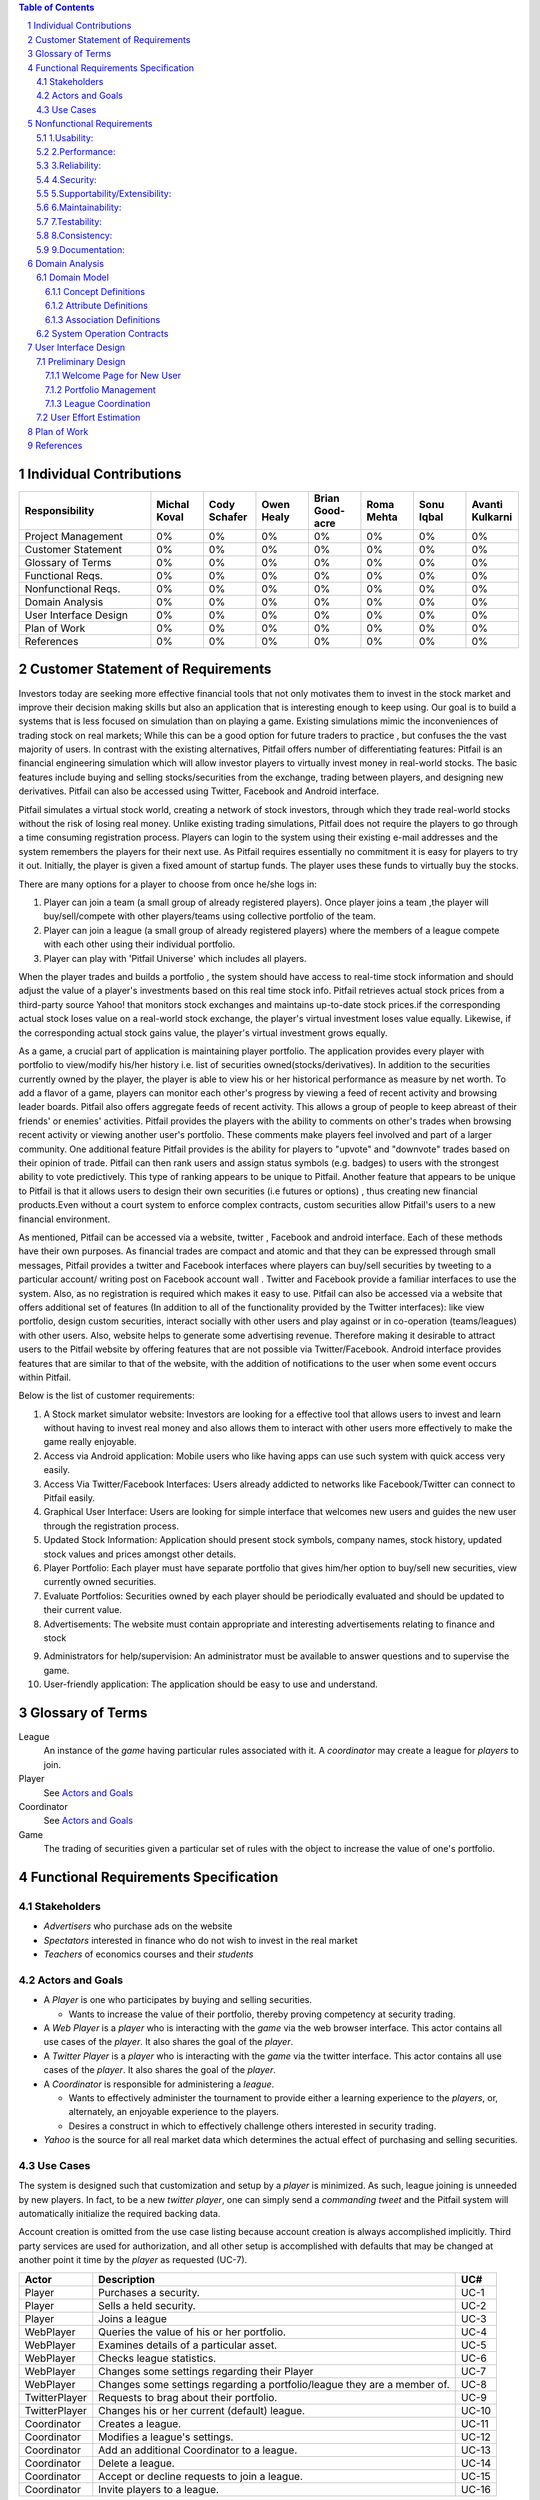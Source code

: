 .. raw:: latex

	\begin{titlepage}
	\centering
	\singlespacing

	\vspace*{2in}

	\begin{center}
		\Huge Pitfail Report 1 \\
		\Large An Online Financial Engineering Game
	\end{center}

	\vspace*{2in}

	\large
	September 30, 2011 \\

	\vspace*{0.5in}

	Software Engineering I, Group 3 \\
	\href{https://github.com/pitfail/pitfail-reports/wiki}{https://github.com/pitfail/pitfail-reports/wiki} \\

	\vspace*{0.5in}

	Michael Koval, Cody Schafer, \\
	Owen Healy, Brian Goodacre \\
	Roma Mehta, Sonu Iqbal \\
	Avanti Kulkarni \\
	\end{titlepage}

.. sectnum::

.. contents:: Table of Contents

.. raw:: latex

	\pagebreak

Individual Contributions
========================

.. raw:: latex

	\begin{center}
	\small

.. csv-table::
	:header: "Responsibility", "Michal Koval", "Cody Schafer", "Owen Healy", "Brian Good-acre", "Roma Mehta", "Sonu Iqbal", "Avanti Kulkarni"
	:widths: 15, 6, 6, 6, 6, 6, 6, 6

	Project Management,    0%, 0%, 0%, 0%, 0%, 0%, 0%
	Customer Statement,    0%, 0%, 0%, 0%, 0%, 0%, 0%
	Glossary of Terms,     0%, 0%, 0%, 0%, 0%, 0%, 0%
	Functional Reqs.,      0%, 0%, 0%, 0%, 0%, 0%, 0%
	Nonfunctional Reqs.,   0%, 0%, 0%, 0%, 0%, 0%, 0%
	Domain Analysis,       0%, 0%, 0%, 0%, 0%, 0%, 0%
	User Interface Design, 0%, 0%, 0%, 0%, 0%, 0%, 0%
	Plan of Work,          0%, 0%, 0%, 0%, 0%, 0%, 0%
	References,            0%, 0%, 0%, 0%, 0%, 0%, 0%

.. raw:: latex

	\end{center}


Customer Statement of Requirements
==================================
Investors today are seeking more effective financial tools that not only
motivates them to invest in the stock market and improve their decision making
skills but also an application that is interesting enough to keep using. Our
goal is to build a systems that is less focused on simulation than on playing a
game. Existing simulations mimic the inconveniences of trading stock on real
markets; While this can be a good option for future traders to practice , but
confuses the the vast majority of users. In contrast with the existing
alternatives, Pitfail offers number of differentiating features: Pitfail is an
financial engineering simulation which will allow investor players to virtually
invest money in real-world stocks. The basic features include buying and
selling stocks/securities from the exchange, trading between players, and
designing new derivatives. Pitfail can also be accessed using Twitter, Facebook
and Android interface.

Pitfail simulates a virtual stock world, creating a network of stock investors,
through which they trade real-world stocks without the risk of losing real
money. Unlike existing trading simulations, Pitfail does not require the
players to go through a time consuming registration process. Players can login
to the system  using their existing e-mail addresses and the system remembers
the players for their next use. As Pitfail requires essentially no commitment
it is easy for players to try it out.  Initially, the player is given a fixed
amount of startup funds. The player uses these funds to virtually buy the
stocks.

There are many options for a player to choose from once he/she logs in:

1. Player can join a team (a small group of already registered players). Once
   player joins a team ,the player will buy/sell/compete with other players/teams
   using collective portfolio of the team.

2. Player can  join a league (a small group of already registered players)
   where the members of a league compete with each other using their individual
   portfolio.

3. Player can play with 'Pitfail Universe' which includes all players.

When the player trades and builds a portfolio , the system should have access
to real-time stock information and should adjust the value of a player's
investments based on this real time stock info. Pitfail retrieves actual stock
prices from a third-party source Yahoo! that monitors stock exchanges and
maintains up-to-date stock prices.if the corresponding actual stock loses value
on a real-world stock exchange, the player's virtual investment loses value
equally.  Likewise, if the corresponding  actual stock gains value, the
player's virtual investment grows equally.

As a game, a crucial part of application is maintaining player portfolio. The
application  provides every player with portfolio to view/modify his/her
history i.e. list of securities owned(stocks/derivatives). In addition to the
securities currently owned by the player, the player is able to view his or her
historical performance as measure by net worth. To add  a flavor of a game,
players can monitor each other's progress by viewing a feed of recent activity
and browsing leader boards. Pitfail also offers aggregate feeds of recent
activity. This allows a group of people to keep abreast of their friends' or
enemies' activities. Pitfail provides the players with the ability to comments
on other's trades when browsing recent activity or viewing another user's
portfolio. These comments make players feel involved and part of a larger
community. One additional feature Pitfail provides is the ability for players
to "upvote" and "downvote" trades based on their opinion of trade. Pitfail can
then rank users and assign status symbols (e.g. badges) to users with the
strongest ability to vote predictively. This type of ranking appears to be
unique to Pitfail. Another feature that appears to be unique to Pitfail is that
it allows users to design their own securities (i.e futures or options) , thus
creating new financial products.Even without a court system to enforce complex
contracts, custom securities allow Pitfail's users to a new financial
environment.

As mentioned, Pitfail can be accessed via a website, twitter , Facebook and
android interface. Each of these methods have their own purposes. As financial
trades are compact and atomic and that they can be expressed through small
messages, Pitfail provides a twitter and Facebook interfaces where players can
buy/sell securities by tweeting to a particular account/ writing post on
Facebook account wall .  Twitter and Facebook  provide a familiar interfaces to
use the system. Also, as no registration  is required which makes it easy to
use.  Pitfail can also be accessed via a website that offers additional set of
features (In addition to all of the functionality provided by the Twitter
interfaces): like view portfolio, design custom securities, interact socially
with other users and play against or in co-operation (teams/leagues)  with
other users. Also, website helps to generate some advertising revenue.
Therefore making it desirable to attract users to the Pitfail website by
offering features that are not possible via Twitter/Facebook.  Android
interface provides features that are similar to that of the website, with the
addition of notifications to the user when some event occurs within Pitfail.

Below is the list of customer requirements:

1.  A Stock market simulator website: Investors are looking for a effective
    tool that allows users to invest and learn without  having to invest real money
    and also allows them to interact with other users more effectively to make the
    game really enjoyable.

2.  Access via Android application: Mobile users who like having apps can use
    such system with quick access very easily.

3.  Access Via Twitter/Facebook Interfaces: Users already addicted to networks
    like Facebook/Twitter can connect to Pitfail easily.

4.  Graphical User Interface: Users are looking for simple interface that
    welcomes new users and guides the new user through the registration process.

5.  Updated Stock Information: Application should present stock symbols, company
    names, stock history, updated stock values and prices amongst other details.

6.  Player Portfolio: Each player must have separate portfolio that gives
    him/her option to buy/sell new securities, view currently owned securities.

7.  Evaluate Portfolios: Securities owned by each player should be periodically
    evaluated and should be updated to their current value.

8.  Advertisements: The website must contain appropriate and interesting
    advertisements relating to finance and stock

9)  Administrators for help/supervision: An administrator must be available to
    answer questions and to supervise the game.

10) User-friendly application: The application should be easy to use and
    understand.

Glossary of Terms
=================
League
  An instance of the *game* having particular rules associated with it. A
  *coordinator* may create a league for *players* to join.

Player
  See `Actors and Goals`_

Coordinator
  See `Actors and Goals`_

Game
  The trading of securities given a particular set of rules with the object to
  increase the value of one's portfolio.

Functional Requirements Specification
=====================================

Stakeholders
------------

- *Advertisers* who purchase ads on the website
- *Spectators* interested in finance who do not wish to invest in the real market
- *Teachers* of economics courses and their *students*

Actors and Goals
----------------
- A *Player* is one who participates by buying and selling securities.

  - Wants to increase the value of their portfolio, thereby proving competency
    at security trading.

- A *Web Player* is a *player* who is interacting with the *game* via the web
  browser interface. This actor contains all use cases of the *player*. It also
  shares the goal of the *player*.
- A *Twitter Player* is a *player* who is interacting with the *game* via the
  twitter interface. This actor contains all use cases of the *player*. It also
  shares the goal of the *player*.
- A *Coordinator* is responsible for administering a *league*.

  - Wants to effectively administer the tournament to provide either a learning
    experience to the *players*, or, alternately, an enjoyable experience to
    the players.
  - Desires a construct in which to effectively challenge others interested in
    security trading.

- *Yahoo* is the source for all real market data which determines the actual
  effect of purchasing and selling securities.

Use Cases
---------

The system is designed such that customization and setup by a *player* is
minimized. As such, league joining is unneeded by new players. In fact, to be a
new *twitter player*, one can simply send a *commanding tweet* and the Pitfail
system will automatically initialize the required backing data.

Account creation is omitted from the use case listing because account creation
is always accomplished implicitly. Third party services are used for
authorization, and all other setup is accomplished with defaults that may be
changed at another point it time by the *player* as requested (UC-7).

=============  ===================================================  =======
Actor              Description                                        UC#
=============  ===================================================  =======
Player         Purchases a security.                                 UC-1
Player         Sells a held security.                                UC-2
Player         Joins a league                                         UC-3
WebPlayer      Queries the value of his or her portfolio.            UC-4
WebPlayer      Examines details of a particular asset.               UC-5
WebPlayer      Checks league statistics.                             UC-6
WebPlayer      Changes some settings regarding their Player          UC-7
WebPlayer      Changes some settings regarding a portfolio/league    UC-8
               they are a member of.
TwitterPlayer  Requests to brag about their portfolio.               UC-9
TwitterPlayer  Changes his or her current (default) league.          UC-10
Coordinator    Creates a league.                                     UC-11
Coordinator    Modifies a league's settings.                         UC-12
Coordinator    Add an additional Coordinator to a league.            UC-13
Coordinator    Delete a league.                                      UC-14
Coordinator    Accept or decline requests to join a league.          UC-15
Coordinator    Invite players to a league.                           UC-16
=============  ===================================================  =======

Nonfunctional Requirements
==========================

1.Usability:
------------

The website should be easy to navigate irrespective of the type of user.
It should have an appealing user interface which is pleasant to the eyes.
A through consideration should be given for its aesthetic design in order
to make it easily navigable and to have a good readability. The key focus
 should be on making the user interface as interactive as possible.

2.Performance:
------------

In order to have a great performance, the website should be as lightweight
as possible by keeping minimum hardware demands. For it to be efficient,
any task initiated by the user should be completed in a timely manner.
The web server should be able to serve multiple requests and when a large
number of users are logged in.

3.Reliability:
------------

In case of Internet failure, the user's portfolios should be brought
back to a consistent state when user logs in the system again after
the failed internet connection. The system should keep a backup of
user's data in case of server failure. A proper care should be taken
to handle a situation where a particular stock source is not available (i.e. Yahoo).

4.Security:
------------

The system should be secure enough such that user's privacy is maintained. 
The system should have a login process irrespective of the application i.e via
Website, Mobile or twitter interface.

5.Supportability/Extensibility:
------------

It should be feasible to extend any server components and include improved
versions of modules which can be installed only by administrators. For future
purposes of handling the load, it should be easier to include more number of
servers to achieve load balancing. The system should be platform independent
so that it is easy to move to newer technologies or the next versions of web server.

6.Maintainability:
------------

The system should be easy to maintain for the administrator. The administrator
 should be provided with an interface to interact with the entire system to
make changes and to recover from any failure manually as well. The interface
should give the administrator enough capability to perform future maintenance.

7.Testability:
------------

The system should be flexible enough to allow creating test databases and fake
players so that feature test does not need to manipulate the actual database.
This would ensure that it has great testability which can be used to build a
more robust

8.Consistency:
------------

It should be ensured that the application is consistent throughout irrespective
of what interface the player is using i.e whether website, mobile application or
twitter interface. Functionality might be limited on these different interfaces
but it should not difficult for the user to shift from one application to another
to access the system. Buzz words used should be same throughout and on all the
interfaces to avoid confusion.

9.Documentation:
------------

The website should have enough material in the form of tutorial which can help
the user to understand the rules and policies of the Stock fantasy league game
and how it works.



Domain Analysis
===============

Domain Model
------------

A sparse overview of the Domain Model looks like

.. figure:: domain-analysis/Overview.pdf
    :width: 100%

We can zoom in on the various parts to add attributes and associations:

The Model is the backend persistent storage:

.. figure:: domain-analysis/Model.pdf
    :width: 50%

The Price Fetcher:

.. figure:: domain-analysis/PriceFetching.pdf
    :width: 50%

The Web trading front-end:

.. figure:: domain-analysis/WebTrading.pdf
    :width: 50%

The Twitter trading front-end:

.. figure:: domain-analysis/TwitterTrading.pdf
    :width: 50%

And the login process:

.. figure:: domain-analysis/Login.pdf
    :width: 50%

Concept Definitions
...................

The concepts from the model are:

**User**

*Definition*: A human being playing the Pitfail game.

**Web Browser**

*Definition*: The User's browser, running on the User's computer.

*Responsibilities*:

 - Take input from User
 - Send requests to Web Server
 - Receive responses from Web Server
 - Render page content

**Android Client**

*Definition*: The Android application: Pitfail, running on the User's Android phone.

*Responsibilities*:

 - Listen to user input via touch
 - Send request to Web Server, receive response from web server
 - Display appropriate screen with response action

**Web Server**

*Definition*: HTTP web server, running on Pitfail's server.

*Responsibilities*

 - Receive requests for Web Browser
 - Delegate requests to Web Framework
 - Receive responses from Web Framework
 - Send Responses to Web Browser

**Web Framework**

*Definition*: Web framework APIs.

*Responsibilities*

 - Receive requests from Web Server
 - Convert requests to structured data and delegate to appropriate handlers
 - Receive rendered pages in the form of structured data and convert to markup
 - Send responses to Web Server

**Page Renderer**

*Definition*: Creates a presentation aimed at the User in the form of
structured data.

*Responsibilities*:

 - Decide what information should be rendered
 - Convert prices/balance sheets/news to human-readable form
 - Send rendered pages to the Web Framework

**OAuthConsumer**

*Definition*: Takes the role of the "consumer" in the OAuth protocol.

*Responsibilities*:

 - Receive requests from Web Framework
 - Send requests for authentication to twitter.com
 - Receive + store session secrets from twitter.com
 - Inform Login Manager of new logins
  
**Stock Trader**

*Definition*: Is in change of the logic of making trades.

*Responsibilities*:

 - Receive requests from Web Framework
 - Interpret requests and translate them into operations on the Model
 - Decide of a request makes sense and is legal for the current user
 - Inform the Page Renderer of recent actions so that they may be report to the user
 - Manipulate the Model to reflect the result of trades

**Price Fetcher**

*Definition*: Gets real-world stock prices.

*Responsibilities*:

 - Receive requests for price information from various components
 - Request new price information from yahoo.com
 - Receive price information from yahoo.com
 - Maintain a cache of recent price quotes
  
**Login Manager**

*Definition*: Handles the current user login.

*Responsibilities*:

 - Receive new login information from OAuthConsumer
 - Store current login information for the session
 - Query the Model to check for existing user information
 - Update the Model to reflect new user information

**Twitter Listener**

*Definition*: Provides an interface for users to play Pitfail via Twitter.

*Responsibilities*:

 - Maintains a connection with twitter.com and listens for tweets
 - Delegates tweets to the Interpreter
 - Receives responses from the interpreter and sends them as tweets

**Facebook Listener**

*Definition*: Provides an interface for users to interact with Pitfail via Facebook.

*Responsibilities:*

 - Listens to wall posts on Pitfail Page and maintains a connection with Facebook.com
 - Delegates the wall posts with requests to buy/sell to the interpreter
 - Receives responses from the interpreter and sends them as a response to the Wall posts as comments.

**Interpreter**

*Definition*: Interprets text-based trading commands.

*Responsibilities*:

 - Receive text commands from Twitter Listener and Facebook Listener
 - Delegate commands to the Parser and receive a structured representation
 - Send structured commands to the Stock Trader and receive a response
 - Convert response to text and send back to the corresponding Listener
  
**Parser**

*Definition*: Converts human-entered text to structured trading commands.

*Responsibilities*:

 - Receive text commands from the Interpreter
 - Convert commands to structured from

**Model**

*Definition*: Handles persistent data.

*Responsibilities*:

 - Create and maintain a database handle
 - Convert high-level model operations to database queries

Attribute Definitions
.....................

Because it is primarily web-based, the Pitfail program is mostly stateless.
Persistent data is almost entirely stored in a database, the schema for which
is described later.

A few attributes related to sessions and volatile information are stored within
the program itself. These are described here.

=============  ===============  =======================================================
Concept        Attribute        Meaning
=============  ===============  =======================================================
Model          database handle    Allows communication with the database.
Database       tables           Relational tables. Schema described elsewhere.
Price Fetcher  cached prices    Stores recently retrieved prices to avoid DOSing yahoo
OAuthConsumer  session secrets  OAuth authentication secrets
OAuthConsumer  auth status      Whether authenticated, and if so as whom
Login Manager  current login    Currently logged in user
=============  ===============  =======================================================

Association Definitions
.......................

=================  ==================  ================  ===================================================
Subject            Verb                Object            Meaning
=================  ==================  ================  ===================================================
Browser            sends request to    Web Server        The user has followed a link or performed at action

Login Manager      informs             Page Renderer     Reports login status so it can be displayed on page
Login Manager      manipulates         Model             When a new user logs in, remember them in database
Model              informs             Login Manager     Tells is this a new user and who are they
OAuth Consumer     informs             Login Manager     Tells about new authentications

Model              sends query         JODBC             Sends SQL to be performed on the database
JODBC              returns srct. data  Model             Results of query

Stock Trader       requests            Price Fetcher     Requests price data for a ticker symbol
Price Fetcher      informs             Stock Trader      Returns requested data
Price Fetcher      requests            yahoo.com         Requests price for ticker
yahoo.com          informs             Price Fetcher     Tells price for ticker
                                                   
Stock Trader       manipulates         Model             To perform a trade
Model              informs             Stock Trader      Current status of portfolios

Interpreter        sends text          Parser            Human-written command to be parsed
Parser             sends structure     Interpreter       Interpretation (or failure)
Interpreter        sends operation     Stock Trader      Trade to be performed
Stock Trader       sends status        Interpreter       did it perform correctly

twitter.com        sends tweets        Twitter Listener  Live stream of user's tweets
Twitter Listener   sends tweets        twitter.com       Response to users

Web Framework      delegates request   Stock Trader      User performed a trade in browser
Stock Trader       informs             Page Renderer     Reports status of trade back to user
Page Renderer      informs             Web Framework     How to render the new page
Model              informs             Page Renderer     Current status of portfolios
=================  ==================  ================  ===================================================

System Operation Contracts
--------------------------

**UC 1: Buy Security**

*Preconditions*:

 - Verify user entry into the system
 - Verify funds of the user
 - Verify availability of security in desired quantity (or even more)

*Post conditions*:

 - Update user portfolio
 - Update database of system with the latest value of available security

**UC 2: Sell Security**

*Preconditions*:

 - Verify the number of securities with the user (should be sufficient enough to sell security)

*Post conditions*:

 - Update database with an increase in the number of available securities
 - Update user profile

**UC 3: View Portfolio**

*Pre conditions*:

 - Valid and updated values of user's account

*Post conditions*:

 - Display of information is in a format readable and understandable by the requestor

**UC 4: View League Statistics**

*Pre conditions*:

 - Existence of Valid League
 - Participation of valid users into the league

*Post conditions*:

 - Display of information is in a format readable and understandable by the requestor
 - Display of statistics should be according to the access rights of the requester

**UC 5: Modify League Settings**

*Pre conditions*:

 - Existence of Valid League
 - Access of the League to its issuer

*Post conditions*:

 - Update the League information according to the new changes
 - Reflect the changes to the users participating in the league


.. We don't have one of these, as far as I know
.. Mathematical Model
.. ------------------

User Interface Design
=====================
Pitfail's website satisfies the requirements that the other interfaces cannot:
enabling social interaction, providing a rich user interface, and coordinating
leagues. Providing a rich set of features above what is available via Twitter
is crucial for drawing existing users to the website. On balance, the website
must have a simple interface that welcomes new users and guides the new user
through the registration process. This starkly contrasts with many exiting
trading simulations, such as the Stock Market Game's seven page registration
procedure that requires a large amount of personal information.

Preliminary Design
------------------
Simplifying the registration procedure starts with the welcome page. Instead of
welcomes the logged-out user with a registration page, Pitfail presents him or
her with a simple four-step guide to purchasing his or her first stock.
Existing users can bypass this guided process at any time by following the
"login" link that is in the top-right corner of ever page. This intentionally
mimics the login method on popular websites such as Facebook, Google, and
Reddit.

Welcome Page for New User
.........................
If the user is logged out, he or she is assumed to be a new user and is
presented with a guided login process.  Existing users can skip the account
registration by using the OpenID "login" link in the upper-right corner of the
page. This design intentionally designed to mimic the behavior of popular
websites such as Facebook, Google, and Reddit.

New users, on the other hand, are guided through the process of purchasing
their first security. Guiding new users through their first purchase helps the
new users gain familiarity with Pitfail's user interface before confronting
the full complexity of portfolio management.

First, the user is asked to enter a stock ticker symbol into the search box to
request a quote:

.. figure:: ui-mockups/ui-welcome1
	:scale: 50%

Assuming the ticker symbol exists, the Pitfail slogan is replaced with a stock
quote that indicates the stock's market value. The user then chooses how many
shares he or she wishes to purchase and clicks the "buy" button to confirm the
purchase (this process of purchasing a stock is described in more detail when
discussing the portfolio page):

.. figure:: ui-mockups/ui-welcome2
	:scale: 50%

After the user clicks "buy" he or she is prompted to login using OAuth, OpenID,
or Facebook Connect. Single-click login buttons are provided for most common
providers, such as Facebook, Google, and Twitter:

.. figure:: ui-mockups/ui-welcome3
	:scale: 50%

Once authentication is complete the user's Pitfail account has been initialized
and the stock has been purchased. This account creation is completely
transparent to the user and no personal information is required to complete the
login process. From this point forward, new users and returning users are treated
identically.

Portfolio Management
....................
Now logged in, the user is redirected to his or her Global League portfolio
page. The portfolio page is the heart of the Pitfail website and serves as a
portal to the rest of the website and is split into three sections: (1)
controls to buy/sell securities, (2) league controls, and (3) an overview of
the securities in the current portfolio:

.. figure:: ui-mockups/ui-portfolio
	:scale: 50%

Much like when completing the guided account creation process, users can
purchase shares of a stock at market price by entering a ticker symbol in the
large search box near the top of the page. This displays a stock quote for the
requested company and displays the fields necessary to purchase the stock:

.. figure:: ui-mockups/ui-buy
	:scale: 50%

The user completes the purchase by entering a number of shares or dollar amount
into the text field and clicking the "buy" button. Similarly, the user can sell
shares at market price by using the same input technique in the table row that
corresponds to the stock that he or she wishes to sell (not pictured due to
space constraints).

Users that are members of multiple portfolios (e.g. students, teachers) can
switch between their portfolios using the tabs near the top of the page. All
actions, including buying/selling securities, only apply to the currently
selected portfolio. Besides managing his or her own portfolio, each user can
also view the current league's leader board:

.. figure:: ui-mockups/ui-leaderboard
	:scale: 50%

The leader board shows a list of all users in the current league ranked by the
current net worth of their portfolios. This encourages friendly competition and
a provides a natural portal for the addition of social features in future
versions.

League Coordination
...................
Besides the league-dependent "portfolio" and "leader board" links, there are two
contextual links that are only visible to league coordinators. First, the
league administration page allows league coordinators to change league-wide
preferences:

.. figure:: ui-mockups/ui-admin
	:scale: 50%

These preferences include the league's name, nickname (used in places where the
full name would be too long), starting funds, and access restriction
preferences. An identical form is used for league creation.

Second, the league coordinator has access to tools necessary to manage the
league's members. This includes inviting new members, removing members, and
promoting existing members to league coordinator status:

.. figure:: ui-mockups/ui-members
	:scale: 50%

This page is particularly important for invite-only leagues, such as those used
by teachers. League coordinators are presented with a comprehensive list of
current members and a queue of pending join requests that are awaiting
approval.

User Effort Estimation
----------------------

Plan of Work
============

References
==========

